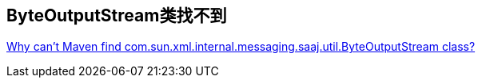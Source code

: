 == ByteOutputStream类找不到
http://maven.40175.n5.nabble.com/Why-can-t-Maven-find-com-sun-xml-internal-messaging-saaj-util-ByteOutputStream-class-td107361.html[Why can't Maven find com.sun.xml.internal.messaging.saaj.util.ByteOutputStream class?]